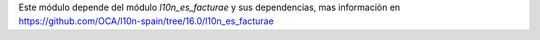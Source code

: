 Este módulo depende del módulo *l10n_es_facturae* y sus
dependencias, mas información en https://github.com/OCA/l10n-spain/tree/16.0/l10n_es_facturae
